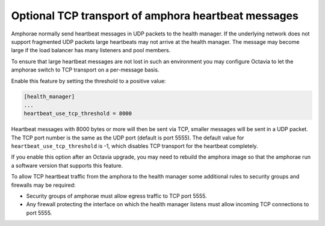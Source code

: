 ====================================================
Optional TCP transport of amphora heartbeat messages
====================================================

Amphorae normally send heartbeat messages in UDP packets to the health
manager. If the underlying network does not support fragmented UDP packets
large heartbeats may not arrive at the health manager. The message may
become large if the load balancer has many listeners and pool members.

To ensure that large heartbeat messages are not lost in such an environment
you may configure Octavia to let the amphorae switch to TCP transport
on a per-message basis.

Enable this feature by setting the threshold to a positive value:

.. code-block:: ini

   [health_manager]
   ...
   heartbeat_use_tcp_threshold = 8000

Heartbeat messages with 8000 bytes or more will then be sent via TCP, smaller
messages will be sent in a UDP packet. The TCP port number is the same as the
UDP port (default is port 5555).
The default value for ``heartbeat_use_tcp_threshold`` is -1, which disables
TCP transport for the heartbeat completely.

If you enable this option after an Octavia upgrade, you may need to rebuild
the amphora image so that the amphorae run a software version that supports
this feature.

To allow TCP heartbeat traffic from the amphora to the health manager some
additional rules to security groups and firewalls may be required:

* Security groups of amphorae must allow egress traffic to TCP port 5555.
* Any firewall protecting the interface on which the health manager listens
  must allow incoming TCP connections to port 5555.
